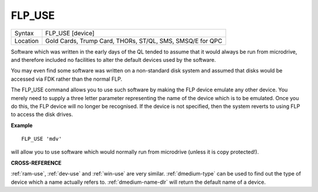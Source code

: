 ..  _flp-use:

FLP\_USE
========

+----------+-------------------------------------------------------------------+
| Syntax   |  FLP\_USE [device]                                                |
+----------+-------------------------------------------------------------------+
| Location |  Gold Cards, Trump Card, THORs, ST/QL, SMS, SMSQ/E for QPC        |
+----------+-------------------------------------------------------------------+

Software which was written in the early days of the QL tended to
assume that it would always be run from microdrive, and therefore
included no facilities to alter the default devices used by the
software.

You may even find some software was written on a non-standard
disk system and assumed that disks would be accessed via FDK rather than
the normal FLP.

The FLP\_USE command allows you to use such software by
making the FLP device emulate any other device. You merely need to
supply a three letter parameter representing the name of the device
which is to be emulated. Once you do this, the FLP device will no longer
be recognised. If the device is not specified, then the system reverts
to using FLP to access the disk drives.

**Example**

::

    FLP_USE 'mdv'

will allow you to use software which would normally run from microdrive (unless it is copy protected!).

**CROSS-REFERENCE**

:ref:`ram-use`,
:ref:`dev-use` and
:ref:`win-use` are very similar.
:ref:`dmedium-type` can be used to find out
the type of device which a name actually refers to.
:ref:`dmedium-name-dlr` will return the default
name of a device.

